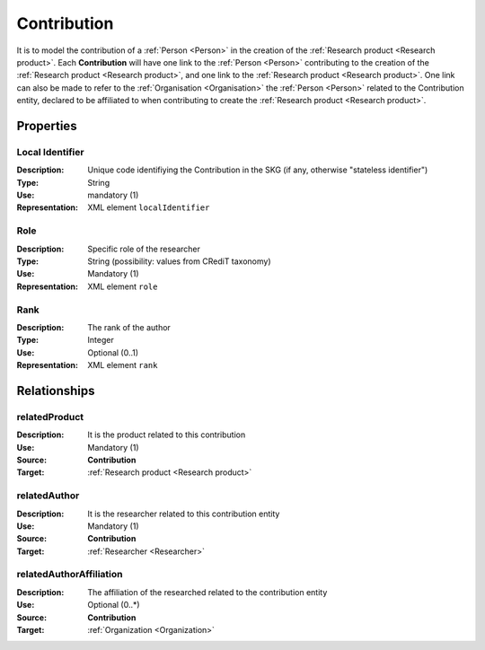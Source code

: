 .. _Contribution:

Contribution
####################

It is to model the contribution of a :ref:`Person <Person>` in the creation of the :ref:`Research product <Research product>`. 
Each **Contribution** will have one link to the :ref:`Person <Person>` contributing to the creation of the :ref:`Research product <Research product>`, and one link to the :ref:`Research product <Research product>`.
One link can also be made to refer to the :ref:`Organisation <Organisation>` the :ref:`Person <Person>` related to the Contribution entity, declared to be affiliated to when contributing to create the :ref:`Research product <Research product>`.  

Properties
==========

Local Identifier
----
:Description: Unique code identifiying the Contribution in the SKG (if any, otherwise "stateless identifier")
:Type: String
:Use: mandatory (1)
:Representation: XML element ``localIdentifier``
 
.. code-block:: xml
   :linenos:

    <localIdentifier>20|....</localIdentifier>


Role
----
:Description: Specific role of the researcher 
:Type: String (possibility: values from CRediT taxonomy)
:Use: Mandatory (1)
:Representation: XML element ``role``

.. code-block:: xml
   :linenos:

    <role>43ebbd94-98b4-42f1-866b-c930cef228ca</role>
    

Rank
----
:Description: The rank of the author 
:Type: Integer
:Use: Optional (0..1)
:Representation: XML element ``rank`` 

.. code-block:: xml
   :linenos:

    <rank>1</rank>
       

Relationships
============

relatedProduct
----------------------
:Description: It is the product related to this contribution
:Use: Mandatory (1)
:Source: **Contribution** 
:Target: :ref:`Research product <Research product>`

.. code-block:: xml
   :linenos:

    <relation semantics="relatedProduct">
        <source type="contribution">contributionId</source>
        <target type=researchProduct>resultId</target>
    </relation>


relatedAuthor 
---------------------------
:Description: It is the researcher related to this contribution entity
:Use: Mandatory (1)
:Source: **Contribution** 
:Target: :ref:`Researcher <Researcher>`

.. code-block:: xml
   :linenos:

    <relation semantics="relatedAuthor">
        <source type="contribution">contributionId</source>
        <target type="researcher">researcherId</target>
    </relation>


relatedAuthorAffiliation
--------------
:Description: The affiliation of the researched related to the contribution entity
:Use: Optional (0..*)
:Source: **Contribution**  
:Target: :ref:`Organization <Organization>`

.. code-block:: xml
   :linenos:

    <relation semantics="relatedAuthorAffiliation">
        <source type="contribution">contributionId</source>
        <target type="organization">organizationId</target>
    </relation>
